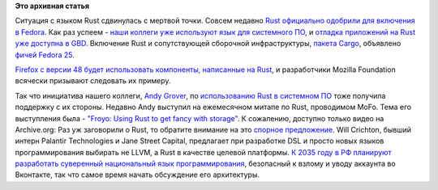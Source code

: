.. title: Rust в Fedora
.. slug: rust-в-fedora
.. date: 2016-07-28 14:16:37
.. tags:
.. category:
.. link:
.. description:
.. type: text
.. author: Peter Lemenkov

**Это архивная статья**


Ситуация с языком Rust сдвинулась с мертвой точки. Совсем недавно `Rust
официально одобрили для включения в
Fedora <https://bugzilla.redhat.com/1356907>`__. Как раз успеем - `наши
коллеги уже используют язык для системного
ПО </content/rust-для-системного-ПО>`__, и `отладка приложений на Rust
уже доступна в GBD </content/gdb-теперь-поддерживает-rust>`__. Включение
Rust и сопутствующей сборочной инфраструктуры, `пакета
Cargo <https://bugzilla.redhat.com/1357749>`__, объявлено `фичей Fedora
25 <https://fedoraproject.org//wiki/Changes/RustCompiler>`__.

`Firefox с версии 48 будет использовать компоненты, написанные на
Rust <https://hacks.mozilla.org/2016/07/shipping-rust-in-firefox/>`__, и
разработчики Mozilla Foundation всячески призывают следовать их примеру.

Так что инициатива нашего коллеги, `Andy
Grover <https://www.openhub.net/accounts/agrover>`__, по `использованию Rust
в системном ПО </content/rust-для-системного-ПО>`__ тоже получила
поддержку с их стороны. Недавно Andy выступил на ежемесячном митапе по
Rust, проводимом MoFo. Тема его выступления была - `"Froyo: Using Rust
to get fancy with
storage" <https://www.meetup.com/PDXRust/events/230723873/>`__. К
сожалению, доступно только видео на Archive.org:
Раз уж заговорили о Rust, то обратите внимание на это `спорное
предложение <http://notes.willcrichton.net/rust-the-new-llvm/>`__. Will
Crichton, бывший интерн Palantir Technologies и Jane Street Capital,
предлагает при разработке DSL и просто новых языков программирования
выбирать не LLVM, а Rust в качестве целевой платформы. `К 2035 году в РФ
планируют разработать суверенный национальный язык
программирования <http://kommersant.ru/doc/3018874>`__, безопасный к
взлому и уводу аккаунта во Вконтакте, так что самое время начать
обсуждение его архитектуры.

